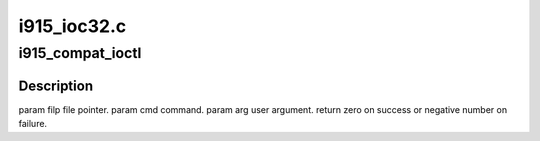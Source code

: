 .. -*- coding: utf-8; mode: rst -*-

============
i915_ioc32.c
============


.. _`i915_compat_ioctl`:

i915_compat_ioctl
=================

.. c:function:: long i915_compat_ioctl (struct file *filp, unsigned int cmd, unsigned long arg)

    bit process running under a 64-bit kernel performs an ioctl on /dev/dri/card<n>.

    :param struct file \*filp:

        *undescribed*

    :param unsigned int cmd:

        *undescribed*

    :param unsigned long arg:

        *undescribed*



.. _`i915_compat_ioctl.description`:

Description
-----------


\param filp file pointer.
\param cmd command.
\param arg user argument.
\return zero on success or negative number on failure.

